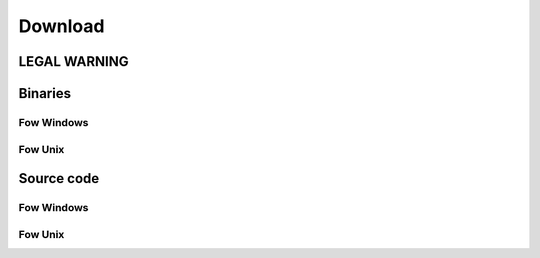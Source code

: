 .. download

Download
========

LEGAL WARNING
-------------


Binaries
--------

Fow Windows
^^^^^^^^^^^


Fow Unix
^^^^^^^^

Source code
-----------

Fow Windows
^^^^^^^^^^^


Fow Unix
^^^^^^^^


 

